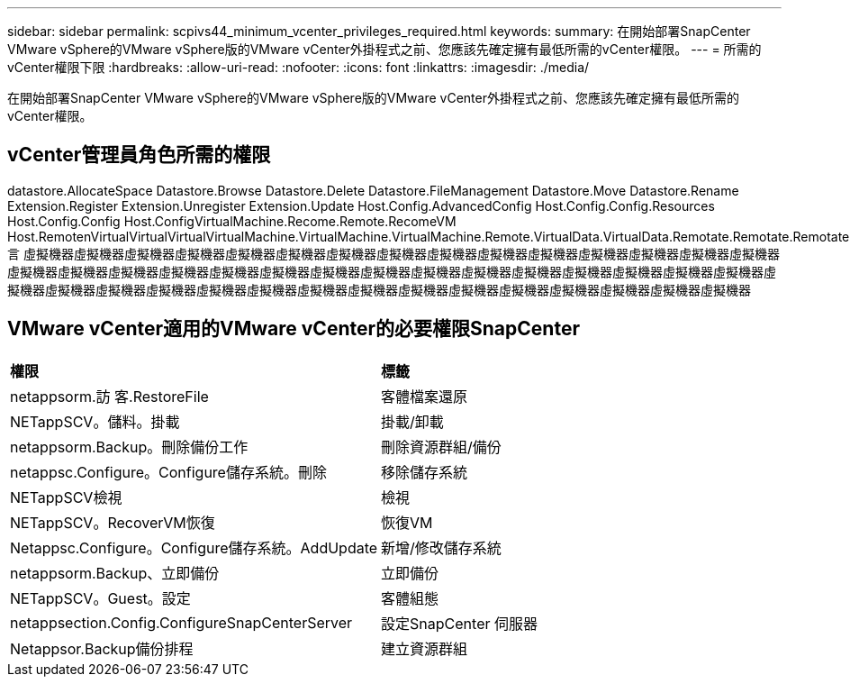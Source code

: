 ---
sidebar: sidebar 
permalink: scpivs44_minimum_vcenter_privileges_required.html 
keywords:  
summary: 在開始部署SnapCenter VMware vSphere的VMware vSphere版的VMware vCenter外掛程式之前、您應該先確定擁有最低所需的vCenter權限。 
---
= 所需的vCenter權限下限
:hardbreaks:
:allow-uri-read: 
:nofooter: 
:icons: font
:linkattrs: 
:imagesdir: ./media/


[role="lead"]
在開始部署SnapCenter VMware vSphere的VMware vSphere版的VMware vCenter外掛程式之前、您應該先確定擁有最低所需的vCenter權限。



== vCenter管理員角色所需的權限

datastore.AllocateSpace Datastore.Browse Datastore.Delete Datastore.FileManagement Datastore.Move Datastore.Rename Extension.Register Extension.Unregister Extension.Update Host.Config.AdvancedConfig Host.Config.Config.Resources Host.Config.Config Host.ConfigVirtualMachine.Recome.Remote.RecomeVM Host.RemotenVirtualVirtualVirtualVirtualMachine.VirtualMachine.VirtualMachine.Remote.VirtualData.VirtualData.Remotate.Remotate.Remotate.言 虛擬機器虛擬機器虛擬機器虛擬機器虛擬機器虛擬機器虛擬機器虛擬機器虛擬機器虛擬機器虛擬機器虛擬機器虛擬機器虛擬機器虛擬機器虛擬機器虛擬機器虛擬機器虛擬機器虛擬機器虛擬機器虛擬機器虛擬機器虛擬機器虛擬機器虛擬機器虛擬機器虛擬機器虛擬機器虛擬機器虛擬機器虛擬機器虛擬機器虛擬機器虛擬機器虛擬機器虛擬機器虛擬機器虛擬機器虛擬機器虛擬機器虛擬機器虛擬機器虛擬機器虛擬機器



== VMware vCenter適用的VMware vCenter的必要權限SnapCenter

|===


| *權限* | *標籤* 


| netappsorm.訪 客.RestoreFile | 客體檔案還原 


| NETappSCV。儲料。掛載 | 掛載/卸載 


| netappsorm.Backup。刪除備份工作 | 刪除資源群組/備份 


| netappsc.Configure。Configure儲存系統。刪除 | 移除儲存系統 


| NETappSCV檢視 | 檢視 


| NETappSCV。RecoverVM恢復 | 恢復VM 


| Netappsc.Configure。Configure儲存系統。AddUpdate | 新增/修改儲存系統 


| netappsorm.Backup、立即備份 | 立即備份 


| NETappSCV。Guest。設定 | 客體組態 


| netappsection.Config.ConfigureSnapCenterServer | 設定SnapCenter 伺服器 


| Netappsor.Backup備份排程 | 建立資源群組 
|===